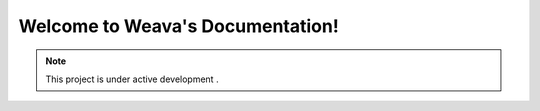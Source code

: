 ############################################
Welcome to Weava's Documentation!
############################################

.. note::
   This project is under active development .
